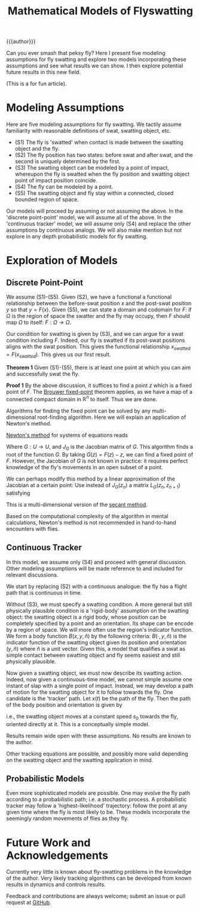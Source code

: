 #+TITLE: Mathematical Models of Flyswatting

#+HTML_HEAD: <link rel="stylesheet" type="text/css" href="../../styles.css">

{{{author}}}

Can you ever smash that peksy fly? Here I present five modeling assumptions for fly swatting and explore two models incorporating these assumptions and see what results we can show. I then explore potential future results in this new field.

(This is a for fun article).

* Modeling Assumptions

Here are five modeling assumptions for fly swatting. We tactily assume familiarity with reasonable definitions of swat, swatting object, etc.

- (S1) The fly is 'swatted' when contact is made between the swatting object and the fly.
- (S2) The fly position has two states: before swat and after swat, and the second is uniquely determined by the first.
- (S3) The swatting object can be modeled by a point of impact, whereupon the fly is swatted when the fly position and swatting object point of impact position coincide.
- (S4) The fly can be modeled by a point.
- (S5) The swatting object and fly stay within a connected, closed bounded region of space.

Our models will proceed by assuming or not assuming the above. In the 'discrete point-point' model, we will assume all of the above. In the 'continuous tracker' model, we will assume only (S4) and replace the other assumptions by continuous analogs. We will also make mention but not explore in any depth probabilistic models for fly swatting.

* Exploration of Models
** Discrete Point-Point
We assume (S1)-(S5). Given (S2), we have a functional a functional relationship between the before-swat position $x$ and the post-swat position $y$ so that $y = F(x)$. Given (S5), we can state a domain and codomain for $F$: if $\Omega$ is the region of space the swatter and the fly may occupy, then $F$ should map $\Omega$ to itself: $F: \Omega \to \Omega$.

Our condition for swatting is given by (S3), and we can argue for a swat condition including $F$. Indeed, our fly is swatted if its post-swat positions aligns with the swat position. This gives the functional relationship $x_{swatted} = F(x_{swatted})$. This gives us our first result.

*Theorem 1* Given (S1)-(S5), there is at least one point at which you can aim and successfully swat the fly. \\


*Proof 1* By the above discussion, it suffices to find a point $z$ which is a fixed point of $F$. The [[https://en.wikipedia.org/wiki/Brouwer_fixed-point_theorem][Brouwer fixed-point]] theorem applies, as we have a map of a connected compact domain in $\mathbb{R}^n$ to itself. Thus we are done.

Algorithms for finding the fixed point can be solved by any multi-dimensional root-finding algorithm. Here we will explain an application of Newton's method.

[[https://en.wikipedia.org/wiki/Newton's_method][Newton's method]] for systems of equations reads

\begin{equation}
z_{n+1} = z_n = J_G (z_n)^{-1} G(z_n)
\end{equation}

Where $G: U \to U$, and $J_G$ is the Jacobian matrix of $G$. This algorithm finds a root of the function $G$. By taking $G(z) = F(z) - z$, we can find a fixed point of $F$. However, the Jacobian of $G$ is not known in practice: it requires perfect knowledge of the fly's movements in an open subset of a point.

We can perhaps modify this method by a linear approximation of the Jacobian at a certain point: Use instead of $J_G(z_n)$ a matrix $L_G(z_n, z_{n+1})$ satisfying

\begin{equation}
G(z_{n+1}) - G(z_n) = L_G(z_n, z_{n+1}) (z_n - z_{n+1})
\end{equation}

This is a multi-dimensional version of the [[https://en.wikipedia.org/wiki/Secant_method][secant method]].

Based on the computational complexity of the algorithm in mental calculations, Newton's method is not recommended in hand-to-hand encounters with flies.

** Continuous Tracker

In this model, we assume only (S4) and proceed with general discussion. Other modeling assumptions will be made reference to and included for relevant discussions.

We start by replacing (S2) with a continuous analogue: the fly has a flight path that is continuous in time. 

Without (S3), we must specify a swatting condition. A more general but still physically plausible condition is a 'rigid-body' assumption on the swatting object: the swatting object is a rigid body, whose position can be completely specified by a point and an orientation. Its shape can be encode by a region of space. We will more often use the region's indicator function. We form a body function $B(x,y,\widehat{n})$ by the following criteria: $B(\cdot, y, \widehat{n})$ is the indicator function of the swatting object given its position and orientation $(y, \widehat{n})$ where $\widehat{n}$ is a unit vector. Given this, a model that qualifies a swat as simple contact between swatting object and fly seems easiest and still physically plausible.

Now given a swatting object, we must now describe its swatting action. Indeed, now given a continuous-time model, we cannot simple assume one instant of slap with a single point of impact. Instead, we may develop a path of motion for the swatting object for it to follow towards the fly. One candidate is the 'tracker' path. Let $x(t)$ be the path of the fly. Then the path of the body position and orientation is given by

\begin{equation}
\frac{dy}{dt}(t) = s_0 \frac{x(t) - y(t)}{\vert x(t) - y(t) \vert} 
\end{equation}
\begin{equation}
\frac{d \widehat{n}}{dt} = \frac{x(t) - y(t)}{\vert x(t) - y(t) \vert}
\end{equation}

i.e., the swatting object moves at a constant speed $s_0$ towards the fly, oriented directly at it. This is a conceptually simple model.

Results remain wide open with these assumptions. No results are known to the author.

Other tracking equations are possible, and possibly more valid depending on the swatting object and the swatting application in mind.

** Probabilistic Models

Even more sophisticated models are possible. One may evolve the fly path according to a probabilistic path; i.e. a stochastic process. A probabilistic tracker may follow a 'highest-likelihood' trajectory: follow the point at any given time where the fly is most likely to be. These models incorporate the seemingly random movements of flies as they fly.

* Future Work and Acknowledgements

Currently very little is known about fly-swatting problems in the knowledge of the author. Very likely tracking algorithms can be developed from known results in dynamics and controls results.

Feedback and contributions are always welcome; submit an issue or pull request at [[https://github.com/samueltwallace/samueltwallace.github.io][GitHub]].

